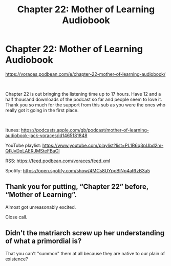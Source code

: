 #+TITLE: Chapter 22: Mother of Learning Audiobook

* Chapter 22: Mother of Learning Audiobook
:PROPERTIES:
:Author: JackVoraces
:Score: 22
:DateUnix: 1571833019.0
:DateShort: 2019-Oct-23
:END:
[[https://voraces.podbean.com/e/chapter-22-mother-of-learning-audiobook/]]

​

Chapter 22 is out bringing the listening time up to 17 hours. Have 12 and a half thousand downloads of the podcast so far and people seem to love it. Thank you so much for the support from this sub as you were the ones who really got it going in the first place.

​

Itunes: [[https://podcasts.apple.com/gb/podcast/mother-of-learning-audiobook-jack-voraces/id1465181848]]

YouTube playlist: [[https://www.youtube.com/playlist?list=PL1R6q3pUbd2m-QPJvDpLAERJMSteFBaCI]]

RSS: [[https://feed.podbean.com/voraces/feed.xml]]

Spotify: [[https://open.spotify.com/show/4MCs8UYpoBlNp4aRfzB3a5]]


** Thank you for putting, “Chapter 22” before, “Mother of Learning”.

Almost got unreasonably excited.

Close call.
:PROPERTIES:
:Author: ViceroyChobani
:Score: 3
:DateUnix: 1572140980.0
:DateShort: 2019-Oct-27
:END:


** Didn't the matriarch screw up her understanding of what a primordial is?

That you can't "summon" them at all because they are native to our plain of existence?
:PROPERTIES:
:Author: BigBeautifulEyes
:Score: 2
:DateUnix: 1572167653.0
:DateShort: 2019-Oct-27
:END:
